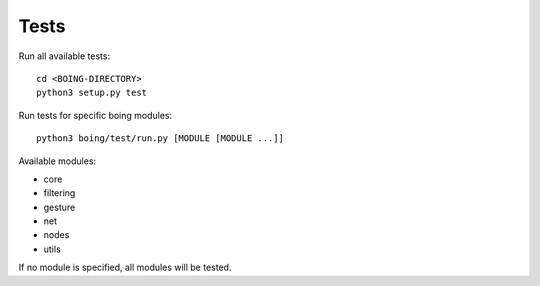 
Tests
=====

Run all available tests::

  cd <BOING-DIRECTORY>
  python3 setup.py test


Run tests for specific boing modules::

  python3 boing/test/run.py [MODULE [MODULE ...]]

Available modules:

* core
* filtering
* gesture
* net
* nodes
* utils

If no module is specified, all modules will be tested.

